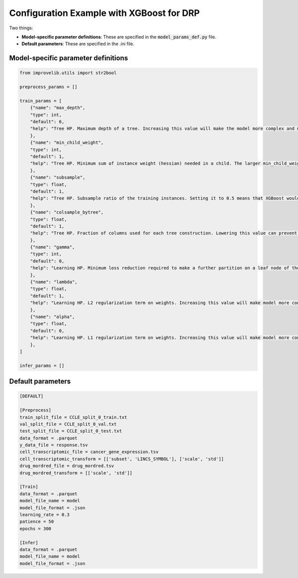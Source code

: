 Configuration Example with XGBoost for DRP
==========================================================

Two things:

* **Model-specific parameter definitions**: These are specified in the :code:`model_params_def.py` file.
* **Default parameters**: These are specified in the .ini file.


Model-specific parameter definitions
^^^^^^^^^^^^^^^^^^^^^^^^^^^^^^^^^^^^^^^


.. code-block:: python

    from improvelib.utils import str2bool

    preprocess_params = []

    train_params = [
        {"name": "max_depth",
        "type": int,
        "default": 6,
        "help": "Tree HP. Maximum depth of a tree. Increasing this value will make the model more complex and more likely to overfit and aggressively consumes memory. Range [1, inf]."
        },
        {"name": "min_child_weight",
        "type": int,
        "default": 1,
        "help": "Tree HP. Minimum sum of instance weight (hessian) needed in a child. The larger min_child_weight is, the more conservative the algorithm will be. Range [0, inf]."
        },
        {"name": "subsample",
        "type": float,
        "default": 1,
        "help": "Tree HP. Subsample ratio of the training instances. Setting it to 0.5 means that XGBoost would randomly sample half of the training data prior to growing trees. and this will prevent overfitting. Subsampling will occur once in every boosting iteration. Range [0, 1]."
        },
        {"name": "colsample_bytree",
        "type": float,
        "default": 1,
        "help": "Tree HP. Fraction of columns used for each tree construction. Lowering this value can prevent overfitting by training on a subset of the features. Range [0, 1]."
        },
        {"name": "gamma",
        "type": int,
        "default": 0,
        "help": "Learning HP. Minimum loss reduction required to make a further partition on a leaf node of the tree. The larger gamma is, the more conservative the algorithm will be. Range [0, inf]."
        },
        {"name": "lambda",
        "type": float,
        "default": 1,
        "help": "Learning HP. L2 regularization term on weights. Increasing this value will make model more conservative. Range [0, 1]."
        },
        {"name": "alpha",
        "type": float,
        "default": 0,
        "help": "Learning HP. L1 regularization term on weights. Increasing this value will make model more conservative Range [0, 1]."
        },
    ]

    infer_params = []




Default parameters
^^^^^^^^^^^^^^^^^^^^


.. code-block::

    [DEFAULT]

    [Preprocess]
    train_split_file = CCLE_split_0_train.txt
    val_split_file = CCLE_split_0_val.txt
    test_split_file = CCLE_split_0_test.txt
    data_format = .parquet
    y_data_file = response.tsv
    cell_transcriptomic_file = cancer_gene_expression.tsv
    cell_transcriptomic_transform = [['subset', 'LINCS_SYMBOL'], ['scale', 'std']]
    drug_mordred_file = drug_mordred.tsv
    drug_mordred_transform = [['scale', 'std']]

    [Train]
    data_format = .parquet
    model_file_name = model
    model_file_format = .json
    learning_rate = 0.3
    patience = 50
    epochs = 300

    [Infer]
    data_format = .parquet
    model_file_name = model
    model_file_format = .json
